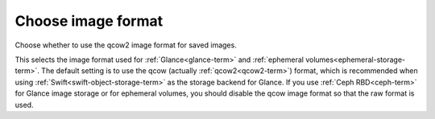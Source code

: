 
.. _qcow-format-ug:

Choose image format
+++++++++++++++++++

Choose whether to use the qcow2 image format for saved images.

.. image:: /_images/user_screen_shots/qcow.png
   :width: 90%

This selects the image format used for :ref:`Glance<glance-term>`
and :ref:`ephemeral volumes<ephemeral-storage-term>`.
The default setting is to use
the qcow (actually :ref:`qcow2<qcow2-term>`) format,
which is recommended when using :ref:`Swift<swift-object-storage-term>`
as the storage backend for Glance.
If you use :ref:`Ceph RBD<ceph-term>`
for Glance image storage or for ephemeral volumes,
you should disable the qcow image format
so that the raw format is used.

